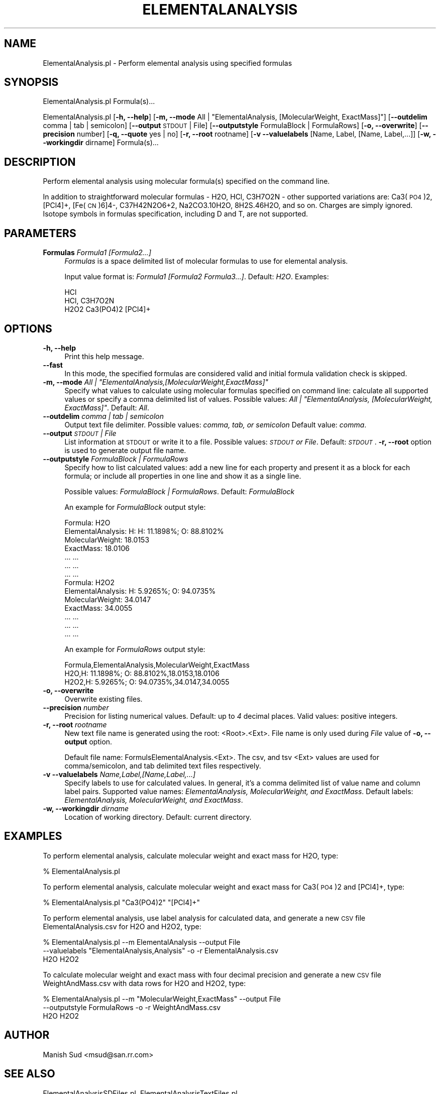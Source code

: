 .\" Automatically generated by Pod::Man 2.25 (Pod::Simple 3.22)
.\"
.\" Standard preamble:
.\" ========================================================================
.de Sp \" Vertical space (when we can't use .PP)
.if t .sp .5v
.if n .sp
..
.de Vb \" Begin verbatim text
.ft CW
.nf
.ne \\$1
..
.de Ve \" End verbatim text
.ft R
.fi
..
.\" Set up some character translations and predefined strings.  \*(-- will
.\" give an unbreakable dash, \*(PI will give pi, \*(L" will give a left
.\" double quote, and \*(R" will give a right double quote.  \*(C+ will
.\" give a nicer C++.  Capital omega is used to do unbreakable dashes and
.\" therefore won't be available.  \*(C` and \*(C' expand to `' in nroff,
.\" nothing in troff, for use with C<>.
.tr \(*W-
.ds C+ C\v'-.1v'\h'-1p'\s-2+\h'-1p'+\s0\v'.1v'\h'-1p'
.ie n \{\
.    ds -- \(*W-
.    ds PI pi
.    if (\n(.H=4u)&(1m=24u) .ds -- \(*W\h'-12u'\(*W\h'-12u'-\" diablo 10 pitch
.    if (\n(.H=4u)&(1m=20u) .ds -- \(*W\h'-12u'\(*W\h'-8u'-\"  diablo 12 pitch
.    ds L" ""
.    ds R" ""
.    ds C` ""
.    ds C' ""
'br\}
.el\{\
.    ds -- \|\(em\|
.    ds PI \(*p
.    ds L" ``
.    ds R" ''
'br\}
.\"
.\" Escape single quotes in literal strings from groff's Unicode transform.
.ie \n(.g .ds Aq \(aq
.el       .ds Aq '
.\"
.\" If the F register is turned on, we'll generate index entries on stderr for
.\" titles (.TH), headers (.SH), subsections (.SS), items (.Ip), and index
.\" entries marked with X<> in POD.  Of course, you'll have to process the
.\" output yourself in some meaningful fashion.
.ie \nF \{\
.    de IX
.    tm Index:\\$1\t\\n%\t"\\$2"
..
.    nr % 0
.    rr F
.\}
.el \{\
.    de IX
..
.\}
.\"
.\" Accent mark definitions (@(#)ms.acc 1.5 88/02/08 SMI; from UCB 4.2).
.\" Fear.  Run.  Save yourself.  No user-serviceable parts.
.    \" fudge factors for nroff and troff
.if n \{\
.    ds #H 0
.    ds #V .8m
.    ds #F .3m
.    ds #[ \f1
.    ds #] \fP
.\}
.if t \{\
.    ds #H ((1u-(\\\\n(.fu%2u))*.13m)
.    ds #V .6m
.    ds #F 0
.    ds #[ \&
.    ds #] \&
.\}
.    \" simple accents for nroff and troff
.if n \{\
.    ds ' \&
.    ds ` \&
.    ds ^ \&
.    ds , \&
.    ds ~ ~
.    ds /
.\}
.if t \{\
.    ds ' \\k:\h'-(\\n(.wu*8/10-\*(#H)'\'\h"|\\n:u"
.    ds ` \\k:\h'-(\\n(.wu*8/10-\*(#H)'\`\h'|\\n:u'
.    ds ^ \\k:\h'-(\\n(.wu*10/11-\*(#H)'^\h'|\\n:u'
.    ds , \\k:\h'-(\\n(.wu*8/10)',\h'|\\n:u'
.    ds ~ \\k:\h'-(\\n(.wu-\*(#H-.1m)'~\h'|\\n:u'
.    ds / \\k:\h'-(\\n(.wu*8/10-\*(#H)'\z\(sl\h'|\\n:u'
.\}
.    \" troff and (daisy-wheel) nroff accents
.ds : \\k:\h'-(\\n(.wu*8/10-\*(#H+.1m+\*(#F)'\v'-\*(#V'\z.\h'.2m+\*(#F'.\h'|\\n:u'\v'\*(#V'
.ds 8 \h'\*(#H'\(*b\h'-\*(#H'
.ds o \\k:\h'-(\\n(.wu+\w'\(de'u-\*(#H)/2u'\v'-.3n'\*(#[\z\(de\v'.3n'\h'|\\n:u'\*(#]
.ds d- \h'\*(#H'\(pd\h'-\w'~'u'\v'-.25m'\f2\(hy\fP\v'.25m'\h'-\*(#H'
.ds D- D\\k:\h'-\w'D'u'\v'-.11m'\z\(hy\v'.11m'\h'|\\n:u'
.ds th \*(#[\v'.3m'\s+1I\s-1\v'-.3m'\h'-(\w'I'u*2/3)'\s-1o\s+1\*(#]
.ds Th \*(#[\s+2I\s-2\h'-\w'I'u*3/5'\v'-.3m'o\v'.3m'\*(#]
.ds ae a\h'-(\w'a'u*4/10)'e
.ds Ae A\h'-(\w'A'u*4/10)'E
.    \" corrections for vroff
.if v .ds ~ \\k:\h'-(\\n(.wu*9/10-\*(#H)'\s-2\u~\d\s+2\h'|\\n:u'
.if v .ds ^ \\k:\h'-(\\n(.wu*10/11-\*(#H)'\v'-.4m'^\v'.4m'\h'|\\n:u'
.    \" for low resolution devices (crt and lpr)
.if \n(.H>23 .if \n(.V>19 \
\{\
.    ds : e
.    ds 8 ss
.    ds o a
.    ds d- d\h'-1'\(ga
.    ds D- D\h'-1'\(hy
.    ds th \o'bp'
.    ds Th \o'LP'
.    ds ae ae
.    ds Ae AE
.\}
.rm #[ #] #H #V #F C
.\" ========================================================================
.\"
.IX Title "ELEMENTALANALYSIS 1"
.TH ELEMENTALANALYSIS 1 "2017-01-13" "perl v5.14.2" "MayaChemTools"
.\" For nroff, turn off justification.  Always turn off hyphenation; it makes
.\" way too many mistakes in technical documents.
.if n .ad l
.nh
.SH "NAME"
ElementalAnalysis.pl \- Perform elemental analysis using specified formulas
.SH "SYNOPSIS"
.IX Header "SYNOPSIS"
ElementalAnalysis.pl Formula(s)...
.PP
ElementalAnalysis.pl [\fB\-h, \-\-help\fR]
[\fB\-m, \-\-mode\fR All | \*(L"ElementalAnalysis, [MolecularWeight, ExactMass]\*(R"]
[\fB\-\-outdelim\fR comma | tab | semicolon]
[\fB\-\-output\fR \s-1STDOUT\s0 | File] [\fB\-\-outputstyle\fR FormulaBlock | FormulaRows]
[\fB\-o, \-\-overwrite\fR] [\fB\-\-precision\fR number] [\fB\-q, \-\-quote\fR yes | no] [\fB\-r, \-\-root\fR rootname]
[\fB\-v \-\-valuelabels\fR [Name, Label, [Name, Label,...]]
[\fB\-w, \-\-workingdir\fR dirname] Formula(s)...
.SH "DESCRIPTION"
.IX Header "DESCRIPTION"
Perform elemental analysis using molecular formula(s) specified on the command line.
.PP
In addition to straightforward molecular formulas \- H2O, HCl, C3H7O2N \-
other supported variations are: Ca3(\s-1PO4\s0)2, [PCl4]+, [Fe(\s-1CN\s0)6]4\-, C37H42N2O6+2, Na2CO3.10H2O,
8H2S.46H2O, and so on. Charges are simply ignored. Isotope symbols in formulas specification, including
D and T, are not supported.
.SH "PARAMETERS"
.IX Header "PARAMETERS"
.IP "\fBFormulas\fR \fIFormula1 [Formula2...]\fR" 4
.IX Item "Formulas Formula1 [Formula2...]"
\&\fIFormulas\fR is a space delimited list of molecular formulas to use for elemental analysis.
.Sp
Input value format is: \fIFormula1 [Formula2 Formula3...]\fR. Default: \fIH2O\fR.
Examples:
.Sp
.Vb 3
\&    HCl
\&    HCl, C3H7O2N
\&    H2O2 Ca3(PO4)2 [PCl4]+
.Ve
.SH "OPTIONS"
.IX Header "OPTIONS"
.IP "\fB\-h, \-\-help\fR" 4
.IX Item "-h, --help"
Print this help message.
.IP "\fB\-\-fast\fR" 4
.IX Item "--fast"
In this mode, the specified formulas are considered valid and initial formula
validation check is skipped.
.ie n .IP "\fB\-m, \-\-mode\fR \fIAll | ""ElementalAnalysis,[MolecularWeight,ExactMass]""\fR" 4
.el .IP "\fB\-m, \-\-mode\fR \fIAll | ``ElementalAnalysis,[MolecularWeight,ExactMass]''\fR" 4
.IX Item "-m, --mode All | ElementalAnalysis,[MolecularWeight,ExactMass]"
Specify what values to calculate using molecular formulas specified on command
line: calculate all supported values or specify a comma delimited list of values. Possible
values: \fIAll | \*(L"ElementalAnalysis, [MolecularWeight, ExactMass]\*(R"\fR. Default: \fIAll\fR.
.IP "\fB\-\-outdelim\fR \fIcomma | tab | semicolon\fR" 4
.IX Item "--outdelim comma | tab | semicolon"
Output text file delimiter. Possible values: \fIcomma, tab, or semicolon\fR
Default value: \fIcomma\fR.
.IP "\fB\-\-output\fR \fI\s-1STDOUT\s0 | File\fR" 4
.IX Item "--output STDOUT | File"
List information at \s-1STDOUT\s0 or write it to a file. Possible values: \fI\s-1STDOUT\s0 or File\fR. Default:
\&\fI\s-1STDOUT\s0\fR. \fB\-r, \-\-root\fR option is used to generate output file name.
.IP "\fB\-\-outputstyle\fR \fIFormulaBlock | FormulaRows\fR" 4
.IX Item "--outputstyle FormulaBlock | FormulaRows"
Specify how to list calculated values: add a new line for each property and present it as a block
for each formula; or include all properties in one line and show it as a single line.
.Sp
Possible values: \fIFormulaBlock | FormulaRows\fR. Default: \fIFormulaBlock\fR
.Sp
An example for \fIFormulaBlock\fR output style:
.Sp
.Vb 7
\&    Formula: H2O
\&    ElementalAnalysis: H: H: 11.1898%; O: 88.8102%
\&    MolecularWeight: 18.0153
\&    ExactMass: 18.0106
\&    ... ...
\&    ... ...
\&    ... ...
\&
\&    Formula: H2O2
\&    ElementalAnalysis: H: 5.9265%; O: 94.0735%
\&    MolecularWeight: 34.0147
\&    ExactMass: 34.0055
\&    ... ...
\&    ... ...
\&    ... ...
.Ve
.Sp
An example for \fIFormulaRows\fR output style:
.Sp
.Vb 3
\&    Formula,ElementalAnalysis,MolecularWeight,ExactMass
\&    H2O,H: 11.1898%; O: 88.8102%,18.0153,18.0106
\&    H2O2,H: 5.9265%; O: 94.0735%,34.0147,34.0055
.Ve
.IP "\fB\-o, \-\-overwrite\fR" 4
.IX Item "-o, --overwrite"
Overwrite existing files.
.IP "\fB\-\-precision\fR \fInumber\fR" 4
.IX Item "--precision number"
Precision for listing numerical values. Default: up to \fI4\fR decimal places.
Valid values: positive integers.
.IP "\fB\-r, \-\-root\fR \fIrootname\fR" 4
.IX Item "-r, --root rootname"
New text file name is generated using the root: <Root>.<Ext>. File name is only
used during \fIFile\fR value of \fB\-o, \-\-output\fR option.
.Sp
Default file name: FormulsElementalAnalysis.<Ext>. The csv, and tsv
<Ext> values are used for comma/semicolon, and tab delimited text files respectively.
.IP "\fB\-v \-\-valuelabels\fR \fIName,Label,[Name,Label,...]\fR" 4
.IX Item "-v --valuelabels Name,Label,[Name,Label,...]"
Specify labels to use for calculated values. In general, it's a comma delimited
list of value name and column label pairs. Supported value names: \fIElementalAnalysis,
MolecularWeight,  and ExactMass\fR. Default labels: \fIElementalAnalysis, MolecularWeight,
and ExactMass\fR.
.IP "\fB\-w, \-\-workingdir\fR \fIdirname\fR" 4
.IX Item "-w, --workingdir dirname"
Location of working directory. Default: current directory.
.SH "EXAMPLES"
.IX Header "EXAMPLES"
To perform elemental analysis, calculate molecular weight and exact mass for H2O,
type:
.PP
.Vb 1
\&    % ElementalAnalysis.pl
.Ve
.PP
To perform elemental analysis, calculate molecular weight and exact mass for
Ca3(\s-1PO4\s0)2 and [PCl4]+, type:
.PP
.Vb 1
\&    % ElementalAnalysis.pl "Ca3(PO4)2" "[PCl4]+"
.Ve
.PP
To perform elemental analysis, use label analysis for calculated data, and generate a
new \s-1CSV\s0 file ElementalAnalysis.csv for H2O and H2O2, type:
.PP
.Vb 3
\&    % ElementalAnalysis.pl \-\-m ElementalAnalysis \-\-output File
\&      \-\-valuelabels "ElementalAnalysis,Analysis" \-o \-r ElementalAnalysis.csv
\&      H2O H2O2
.Ve
.PP
To calculate molecular weight and exact mass with four decimal precision and
generate a new \s-1CSV\s0 file WeightAndMass.csv with data rows for H2O and H2O2, type:
.PP
.Vb 3
\&    % ElementalAnalysis.pl \-\-m "MolecularWeight,ExactMass" \-\-output File
\&      \-\-outputstyle FormulaRows \-o \-r WeightAndMass.csv
\&      H2O H2O2
.Ve
.SH "AUTHOR"
.IX Header "AUTHOR"
Manish Sud <msud@san.rr.com>
.SH "SEE ALSO"
.IX Header "SEE ALSO"
ElementalAnalysisSDFiles.pl, ElementalAnalysisTextFiles.pl
.SH "COPYRIGHT"
.IX Header "COPYRIGHT"
Copyright (C) 2017 Manish Sud. All rights reserved.
.PP
This file is part of MayaChemTools.
.PP
MayaChemTools is free software; you can redistribute it and/or modify it under
the terms of the \s-1GNU\s0 Lesser General Public License as published by the Free
Software Foundation; either version 3 of the License, or (at your option)
any later version.
